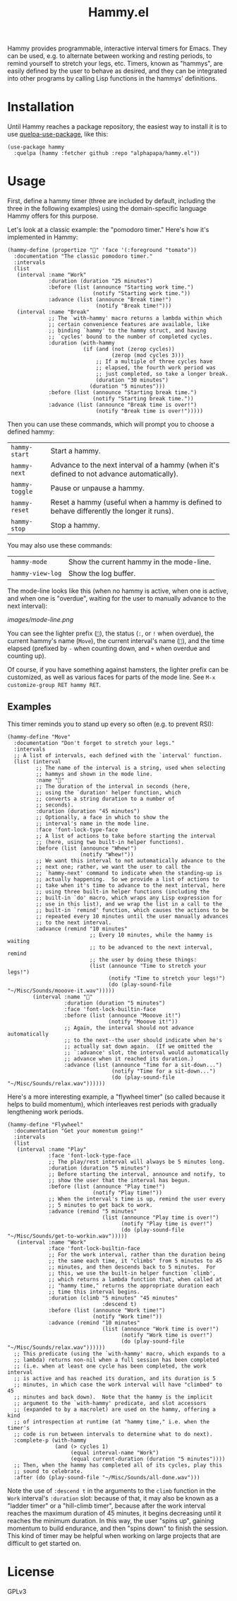 #+TITLE: Hammy.el

#+HTML: <img src="images/mascot.png" align="right">

Hammy provides programmable, interactive interval timers for Emacs.  They can be used, e.g. to alternate between working and resting periods, to remind yourself to stretch your legs, etc.  Timers, known as "hammys", are easily defined by the user to behave as desired, and they can be integrated into other programs by calling Lisp functions in the hammys' definitions.

* Installation
:PROPERTIES:
:ID:       f9d7bc00-8bd4-4653-b69e-fdbb1663f5cd
:END:

Until Hammy reaches a package repository, the easiest way to install it is to use [[https://github.com/quelpa/quelpa-use-package][quelpa-use-package]], like this:

#+BEGIN_SRC elisp
  (use-package hammy
    :quelpa (hammy :fetcher github :repo "alphapapa/hammy.el"))
#+END_SRC

* Usage
:PROPERTIES:
:ID:       fae3cf22-c6d7-4d60-95b7-f3d30941959f
:END:

First, define a hammy timer (three are included by default, including the three in the following examples) using the domain-specific language Hammy offers for this purpose.

Let's look at a classic example: the "pomodoro timer."  Here's how it's implemented in Hammy:

#+begin_src elisp
  (hammy-define (propertize "🍅" 'face '(:foreground "tomato"))
    :documentation "The classic pomodoro timer."
    :intervals
    (list
     (interval :name "Work"
               :duration (duration "25 minutes")
               :before (list (announce "Starting work time.")
                             (notify "Starting work time."))
               :advance (list (announce "Break time!")
                              (notify "Break time!")))
     (interval :name "Break"
               ;; The `with-hammy' macro returns a lambda within which
               ;; certain convenience features are available, like
               ;; binding `hammy' to the hammy struct, and having
               ;; `cycles' bound to the number of completed cycles.
               :duration (with-hammy
                          (if (and (not (zerop cycles))
                                   (zerop (mod cycles 3)))
                              ;; If a multiple of three cycles have
                              ;; elapsed, the fourth work period was
                              ;; just completed, so take a longer break.
                              (duration "30 minutes")
                            (duration "5 minutes")))
               :before (list (announce "Starting break time.")
                             (notify "Starting break time."))
               :advance (list (announce "Break time is over!")
                              (notify "Break time is over!")))))
#+end_src

Then you can use these commands, which will prompt you to choose a defined hammy:

| ~hammy-start~  | Start a hammy.                                                                            |
| ~hammy-next~   | Advance to the next interval of a hammy (when it's defined to not advance automatically). |
| ~hammy-toggle~ | Pause or unpause a hammy.                                                                 |
| ~hammy-reset~  | Reset a hammy (useful when a hammy is defined to behave differently the longer it runs).  |
| ~hammy-stop~   | Stop a hammy.                                                                             |

You may also use these commands:

| ~hammy-mode~     | Show the current hammy in the mode-line. |
| ~hammy-view-log~ | Show the log buffer.                     |

The mode-line looks like this (when no hammy is active, when one is active, and when one is "overdue", waiting for the user to manually advance to the next interval):

[[images/mode-line.png]]

You can see the lighter prefix (~🐹~), the status (~:~, or ~!~ when overdue), the current hammy's name (~Move~), the current interval's name (~💺~), and the time elapsed (prefixed by ~-~ when counting down, and ~+~ when overdue and counting up).

Of course, if you have something against hamsters, the lighter prefix can be customized, as well as various faces for parts of the mode line.  See ~M-x customize-group RET hammy RET~.

** Examples
:PROPERTIES:
:ID:       495c83de-90ea-41a9-a491-618758ddbbfa
:END:

This timer reminds you to stand up every so often (e.g. to prevent RSI):

#+begin_src elisp
  (hammy-define "Move"
    :documentation "Don't forget to stretch your legs."
    :intervals
    ;; A list of intervals, each defined with the `interval' function.
    (list (interval
           ;; The name of the interval is a string, used when selecting
           ;; hammys and shown in the mode line.
           :name "💺"
           ;; The duration of the interval in seconds (here,
           ;; using the `duration' helper function, which
           ;; converts a string duration to a number of
           ;; seconds).
           :duration (duration "45 minutes")
           ;; Optionally, a face in which to show the
           ;; interval's name in the mode line.
           :face 'font-lock-type-face
           ;; A list of actions to take before starting the interval
           ;; (here, using two built-in helper functions).
           :before (list (announce "Whew!")
                         (notify "Whew!"))
           ;; We want this interval to not automatically advance to the
           ;; next one; rather, we want the user to call the
           ;; `hammy-next' command to indicate when the standing-up is
           ;; actually happening.  So we provide a list of actions to
           ;; take when it's time to advance to the next interval, here
           ;; using three built-in helper functions (including the
           ;; built-in `do' macro, which wraps any Lisp expression for
           ;; use in this list), and we wrap the list in a call to the
           ;; built-in `remind' function, which causes the actions to be
           ;; repeated every 10 minutes until the user manually advances
           ;; to the next interval.
           :advance (remind "10 minutes"
                            ;; Every 10 minutes, while the hammy is waiting
                            ;; to be advanced to the next interval, remind
                            ;; the user by doing these things:
                            (list (announce "Time to stretch your legs!")
                                  (notify "Time to stretch your legs!")
                                  (do (play-sound-file "~/Misc/Sounds/mooove-it.wav")))))
          (interval :name "🤸"
                    :duration (duration "5 minutes")
                    :face 'font-lock-builtin-face
                    :before (list (announce "Mooove it!")
                                  (notify "Mooove it!"))
                    ;; Again, the interval should not advance automatically
                    ;; to the next--the user should indicate when he's
                    ;; actually sat down again.  (If we omitted the
                    ;; `:advance' slot, the interval would automatically
                    ;; advance when it reached its duration.)
                    :advance (list (announce "Time for a sit-down...")
                                   (notify "Time for a sit-down...")
                                   (do (play-sound-file "~/Misc/Sounds/relax.wav"))))))
#+end_src

Here's a more interesting example, a "flywheel timer" (so called because it helps to build momentum), which interleaves rest periods with gradually lengthening work periods.

#+begin_src elisp
  (hammy-define "Flywheel"
    :documentation "Get your momentum going!"
    :intervals
    (list
     (interval :name "Play"
               :face 'font-lock-type-face
               ;; The play/rest interval will always be 5 minutes long.
               :duration (duration "5 minutes")
               ;; Before starting the interval, announce and notify, to
               ;; show the user that the interval has begun.
               :before (list (announce "Play time!")
                             (notify "Play time!"))
               ;; When the interval's time is up, remind the user every
               ;; 5 minutes to get back to work.
               :advance (remind "5 minutes"
                                (list (announce "Play time is over!")
                                      (notify "Play time is over!")
                                      (do (play-sound-file "~/Misc/Sounds/get-to-workin.wav")))))
     (interval :name "Work"
               :face 'font-lock-builtin-face
               ;; For the work interval, rather than the duration being
               ;; the same each time, it "climbs" from 5 minutes to 45
               ;; minutes, and then descends back to 5 minutes.  For
               ;; this, we use the built-in helper function `climb',
               ;; which returns a lambda function that, when called at
               ;; "hammy time," returns the appropriate duration each
               ;; time this interval begins.
               :duration (climb "5 minutes" "45 minutes"
                                :descend t)
               :before (list (announce "Work time!")
                             (notify "Work time!"))
               :advance (remind "10 minutes"
                                (list (announce "Work time is over!")
                                      (notify "Work time is over!")
                                      (do (play-sound-file "~/Misc/Sounds/relax.wav"))))))
    ;; This predicate (using the `with-hammy' macro, which expands to a
    ;; lambda) returns non-nil when a full session has been completed
    ;; (i.e. when at least one cycle has been completed, the work interval
    ;; is active and has reached its duration, and its duration is 5
    ;; minutes, in which case the work interval will have "climbed" to 45
    ;; minutes and back down).  Note that the hammy is the implicit
    ;; argument to the `with-hammy' predicate, and slot accessors
    ;; (expanded to by a macrolet) are used on the hammy, offering a kind
    ;; of introspection at runtime (at "hammy time," i.e. when the timer's
    ;; code is run between intervals to determine what to do next).
    :complete-p (with-hammy
                 (and (> cycles 1)
                      (equal interval-name "Work")
                      (equal current-duration (duration "5 minutes"))))
    ;; Then, when the hammy has completed all of its cycles, play this
    ;; sound to celebrate.
    :after (do (play-sound-file "~/Misc/Sounds/all-done.wav")))
#+end_src

Note the use of ~:descend t~ in the arguments to the ~climb~ function in the ~Work~ interval's ~:duration~ slot: because of that, it may also be known as a "ladder timer" or a "hill-climb timer", because after the work interval reaches the maximum duration of 45 minutes, it begins decreasing until it reaches the minimum duration.   In this way, the user "spins up", gaining momentum to build endurance, and then "spins down" to finish the session.  This kind of timer may be helpful when working on large projects that are difficult to get started on.

* License

GPLv3
